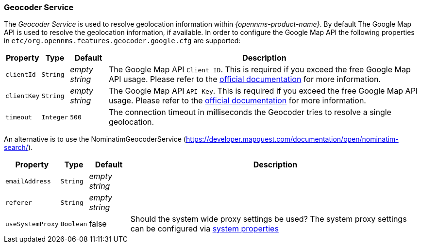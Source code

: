 
// Allow GitHub image rendering
:imagesdir: ../../images

=== Geocoder Service

The _Geocoder Service_ is used to resolve geolocation information within _{opennms-product-name}_.
By default The Google Map API is used to resolve the geolocation information, if available.
In order to configure the Google Map API the following properties in `etc/org.opennms.features.geocoder.google.cfg` are supported:

[options="header, autowidth"]
|===
| Property       | Type         | Default             | Description
| `clientId`     | `String`     | _empty string_      | The Google Map API `Client ID`.
                                                        This is required if you exceed the free Google Map API usage.
                                                        Please refer to the link:https://developers.google.com/maps/documentation/javascript/get-api-key[official documentation] for more information.
| `clientKey`    | `String`     | _empty string_      | The Google Map API `API Key`.
                                                        This is required if you exceed the free Google Map API usage.
                                                        Please refer to the link:https://developers.google.com/maps/documentation/javascript/get-api-key[official documentation] for more information.
| `timeout`      | `Integer`    | `500`               | The connection timeout in milliseconds the Geocoder tries to resolve a single geolocation.
|===

An alternative is to use the NominatimGeocoderService (https://developer.mapquest.com/documentation/open/nominatim-search/).

[options="header, autowidth"]
|===
| Property          | Type         | Default             | Description
| `emailAddress`    | `String`     | _empty string_      |
| `referer`         | `String`     | _empty string_      |
| `useSystemProxy`  | `Boolean`    | false               | Should the system wide proxy settings be used? The system proxy settings can
                                                           be configured via link:#ga-opennms-system-properties[system properties]
|===

